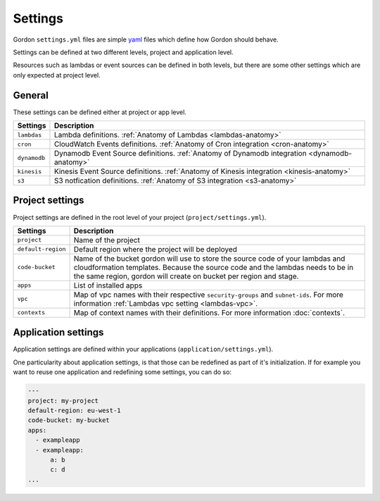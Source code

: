 Settings
============

.. image:: _static/structure/settings.png


Gordon ``settings.yml`` files are simple `yaml <http://yaml.org/>`_ files which define how Gordon
should behave.

Settings can be defined at two different levels, project and application level.

Resources such as lambdas or event sources can be defined in both levels, but there are
some other settings which are only expected at project level.

General
--------

These settings can be defined either at project or app level.

=====================  =================================================================================================================================================
Settings               Description
=====================  =================================================================================================================================================
``lambdas``            Lambda definitions. :ref:`Anatomy of Lambdas <lambdas-anatomy>`
``cron``               CloudWatch Events definitions. :ref:`Anatomy of Cron integration <cron-anatomy>`
``dynamodb``           Dynamodb Event Source definitions. :ref:`Anatomy of Dynamodb integration <dynamodb-anatomy>`
``kinesis``            Kinesis Event Source definitions. :ref:`Anatomy of Kinesis integration <kinesis-anatomy>`
``s3``                 S3 notfication definitions. :ref:`Anatomy of S3 integration <s3-anatomy>`
=====================  =================================================================================================================================================



Project settings
--------------------

Project settings are defined in the root level of your project  (``project/settings.yml``).

=====================  =================================================================================================================================================
Settings               Description
=====================  =================================================================================================================================================
``project``            Name of the project
``default-region``     Default region where the project will be deployed
``code-bucket``        Name of the bucket gordon will use to store the source code of your lambdas and cloudformation templates.
                       Because the source code and the lambdas needs to be in the same region, gordon will create on bucket per region and stage.
``apps``               List of installed apps
``vpc``                Map of vpc names with their respective ``security-groups`` and  ``subnet-ids``. For more information :ref:`Lambdas vpc setting <lambdas-vpc>`.
``contexts``           Map of context names with their definitions. For more information :doc:`contexts`.
=====================  =================================================================================================================================================


Application settings
----------------------

Application settings are defined within your applications (``application/settings.yml``).

One particularity about application settings, is that those can be redefined as part of it's initialization. If for example you want to reuse one application and
redefining some settings, you can do so:

.. code-block:: yaml

  ---
  project: my-project
  default-region: eu-west-1
  code-bucket: my-bucket
  apps:
    - exampleapp
    - exampleapp:
        a: b
        c: d
  ...
